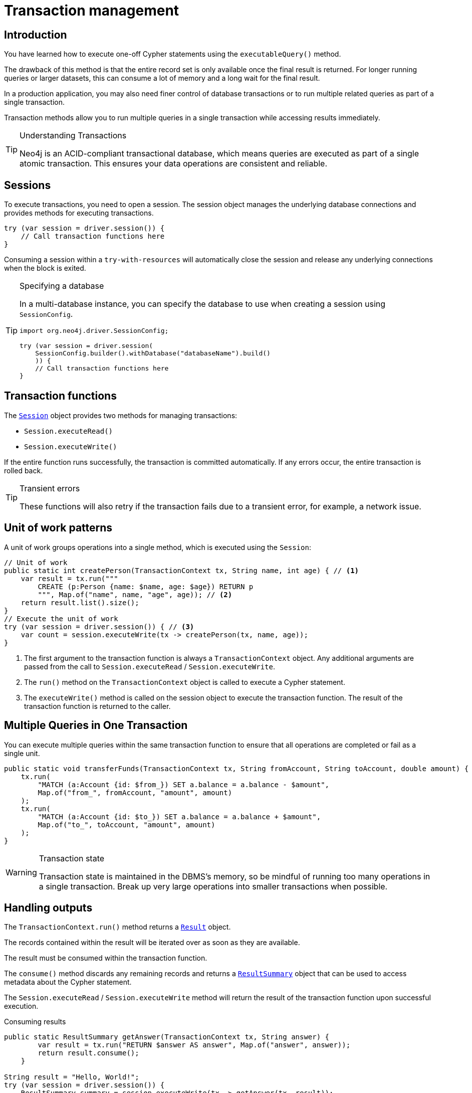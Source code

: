 = Transaction management
:type: lesson
:minutes: 10
:slides: true
:order: 1

[.slide.discrete]
== Introduction
You have learned how to execute one-off Cypher statements using the `executableQuery()`  method.

The drawback of this method is that the entire record set is only available once the final result is returned. 
For longer running queries or larger datasets, this can consume a lot of memory and a long wait for the final result.

In a production application, you may also need finer control of database transactions or to run multiple related queries as part of a single transaction.

Transaction methods allow you to run multiple queries in a single transaction while accessing results immediately.


[TIP]
.Understanding Transactions
====
Neo4j is an ACID-compliant transactional database, which means queries are executed as part of a single atomic transaction. This ensures your data operations are consistent and reliable.
====


[.slide]
== Sessions

To execute transactions, you need to open a session. The session object manages the underlying database connections and provides methods for executing transactions.

[source,Java]
----
try (var session = driver.session()) {
    // Call transaction functions here
}
----

Consuming a session within a `try-with-resources` will automatically close the session and release any underlying connections when the block is exited.

[.transcript-only]
====
[TIP]
.Specifying a database
=====
In a multi-database instance, you can specify the database to use when creating a session using `SessionConfig`.

[source,Java]
----
import org.neo4j.driver.SessionConfig;

try (var session = driver.session(
    SessionConfig.builder().withDatabase("databaseName").build()
    )) {
    // Call transaction functions here
}
----
=====
====

[.slide]
== Transaction functions

The link:https://neo4j.com/docs/api/java-driver/5.28/org.neo4j.driver/org/neo4j/driver/Session.html[`Session`^] object provides two methods for managing transactions:

* `Session.executeRead()`
* `Session.executeWrite()`

If the entire function runs successfully, the transaction is committed automatically. If any errors occur, the entire transaction is rolled back.

[TIP]
.Transient errors
====
These functions will also retry if the transaction fails due to a transient error, for example, a network issue.
====

[.slide.col-60-40]
== Unit of work patterns

[.col]
====
A unit of work groups operations into a single method, which is executed using the `Session`: 

[source,Java]
----
// Unit of work
public static int createPerson(TransactionContext tx, String name, int age) { // <1>
    var result = tx.run("""
        CREATE (p:Person {name: $name, age: $age}) RETURN p
        """, Map.of("name", name, "age", age)); // <2>
    return result.list().size();
}
// Execute the unit of work
try (var session = driver.session()) { // <3>
    var count = session.executeWrite(tx -> createPerson(tx, name, age)); 
}
----
====

[.col]
====
1. The first argument to the transaction function is always a `TransactionContext` object. Any additional arguments are passed from the call to `Session.executeRead` / `Session.executeWrite`.
2. The `run()` method on the `TransactionContext` object is called to execute a Cypher statement.
3. The `executeWrite()` method is called on the session object to execute the transaction function. The result of the transaction function is returned to the caller.
====

[.slide]
== Multiple Queries in One Transaction

You can execute multiple queries within the same transaction function to ensure that all operations are completed or fail as a single unit.

[source,Java]
----
public static void transferFunds(TransactionContext tx, String fromAccount, String toAccount, double amount) {
    tx.run(
        "MATCH (a:Account {id: $from_}) SET a.balance = a.balance - $amount",
        Map.of("from_", fromAccount, "amount", amount)
    );
    tx.run(
        "MATCH (a:Account {id: $to_}) SET a.balance = a.balance + $amount",
        Map.of("to_", toAccount, "amount", amount)
    );
}
----

[.transcript-only]
====
[WARNING]
.Transaction state
=====
Transaction state is maintained in the DBMS's memory, so be mindful of running too many operations in a single transaction. Break up very large operations into smaller transactions when possible.
=====
====

[.slide.col-40-60]
== Handling outputs 

[.col]
====
The `TransactionContext.run()` method returns a link:https://neo4j.com/docs/api/java-driver/5.28/org.neo4j.driver/org/neo4j/driver/Result.html[`Result`^] object.

The records contained within the result will be iterated over as soon as they are available.

The result must be consumed within the transaction function.

The `consume()` method discards any remaining records and returns a link:https://neo4j.com/docs/api/java-driver/5.28/org.neo4j.driver/org/neo4j/driver/summary/ResultSummary.html[`ResultSummary`^] object that can be used to access metadata about the Cypher statement.

The `Session.executeRead` / `Session.executeWrite` method will return the result of the transaction function upon successful execution.
====

[.col]
====

[source,Java]
.Consuming results
----
public static ResultSummary getAnswer(TransactionContext tx, String answer) {
        var result = tx.run("RETURN $answer AS answer", Map.of("answer", answer));
        return result.consume();
    }

String result = "Hello, World!";
try (var session = driver.session()) {
    ResultSummary summary = session.executeWrite(tx -> getAnswer(tx, result));
    System.out.println(
        String.format(
            "Results available after %d ms and consumed after %d ms",
            summary.resultAvailableAfter(TimeUnit.MILLISECONDS),
            summary.resultConsumedAfter(TimeUnit.MILLISECONDS)
        )
    );
}
----

====

[.next.discrete]
== Check your understanding

link:../2c-write-transaction/[Advance to the next lesson,role=btn]

[.summary]
== Lesson Summary

In this lesson, you learned how to use transaction functions for read and write operations, implement the unit of work pattern, and execute multiple queries within a single transaction.

You should use transaction functions for read and write operations when you to start consuming results as soon as they are available.

In the next lesson, you will take a quiz to test your knowledge of using transactions.
